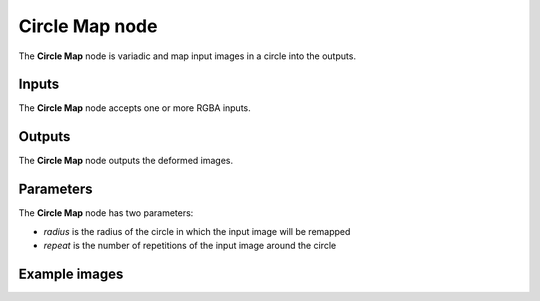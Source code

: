Circle Map node
~~~~~~~~~~~~~~~

The **Circle Map** node is variadic and map input images in a circle into the outputs.

.. image:: images/node_transform_circlemap.png
	:align: center

Inputs
++++++

The **Circle Map** node accepts one or more RGBA inputs.

Outputs
+++++++

The **Circle Map** node outputs the deformed images.

Parameters
++++++++++

The **Circle Map** node has two parameters:

* *radius* is the radius of the circle in which the input image will be remapped

* *repeat* is the number of repetitions of the input image around the circle

Example images
++++++++++++++

.. image:: images/node_circlemap_samples.png
	:align: center
